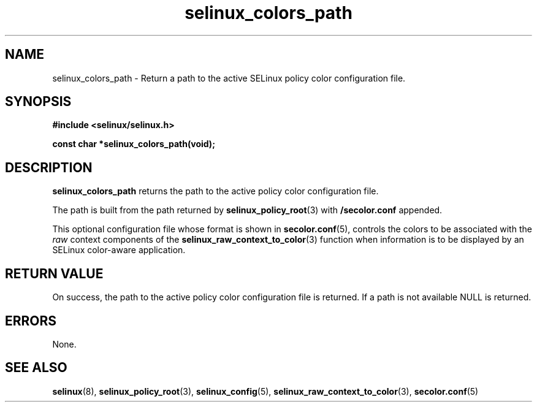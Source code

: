 .TH "selinux_colors_path" "3" "08 April 2011" "SELinux API documentation"

.SH "NAME"
selinux_colors_path \- Return a path to the active SELinux policy color configuration file.
.SH "SYNOPSIS"
.B #include <selinux/selinux.h>
.sp
.B const char *selinux_colors_path(void);

.SH "DESCRIPTION"
.B selinux_colors_path
returns the path to the active policy color configuration file. 
.sp
The path is built from the path returned by 
.BR selinux_policy_root "(3)"
with 
.B /secolor.conf
appended.
.sp
This optional configuration file whose format is shown in 
.BR secolor.conf "(5),"
controls the colors to be associated with the 
.I raw
context components of the
.BR selinux_raw_context_to_color "(3)"
function when information is to be displayed by an SELinux color-aware application.

.SH "RETURN VALUE"
On success, the path to the active policy color configuration file is returned. If a path is not available NULL is returned.

.SH "ERRORS"
None.

.SH "SEE ALSO"
.BR selinux "(8), " selinux_policy_root "(3), " selinux_config "(5), " selinux_raw_context_to_color "(3), " secolor.conf  "(5)"


